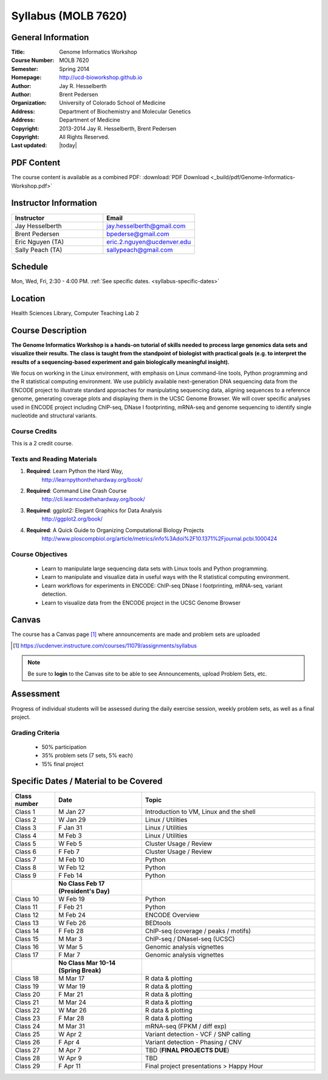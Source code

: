 ************************
  Syllabus (MOLB 7620)
************************

General Information
===================

:Title:         Genome Informatics Workshop
:Course Number: MOLB 7620
:Semester:      Spring 2014
:Homepage:      http://ucd-bioworkshop.github.io
:Author:        Jay R. Hesselberth
:Author:        Brent Pedersen
:Organization:  University of Colorado School of Medicine
:Address:       Department of Biochemistry and Molecular Genetics
:Address:       Department of Medicine
:Copyright:     2013-2014 Jay R. Hesselberth, Brent Pedersen
:Copyright:     All Rights Reserved.
:Last updated:  |today|

PDF Content
===========

The course content is available as a combined PDF: 
:download:`PDF Download <_build/pdf/Genome-Informatics-Workshop.pdf>`

Instructor Information
======================

.. list-table::
    :widths: 40 40
    :header-rows: 1

    * - Instructor
      - Email
    * - Jay Hesselberth             
      - jay.hesselberth@gmail.com
    * - Brent Pedersen
      - bpederse@gmail.com
    * - Eric Nguyen (TA)
      - eric.2.nguyen@ucdenver.edu
    * - Sally Peach (TA)
      - sallypeach@gmail.com

Schedule
========

Mon, Wed, Fri, 2:30 - 4:00 PM.
:ref:`See specific dates. <syllabus-specific-dates>`

Location
========

Health Sciences Library, Computer Teaching Lab 2

Course Description
==================

**The Genome Informatics Workshop is a hands-on tutorial of skills needed to
process large genomics data sets and visualize their results. The class
is taught from the standpoint of biologist with practical goals
(e.g. to interpret the results of a sequencing-based experiment and gain
biologically meaningful insight).**

We focus on working in the Linux environment, with emphasis on Linux
command-line tools, Python programming and the R statistical computing
environment. We use publicly available next-generation DNA sequencing data
from the ENCODE project to illustrate standard approaches for manipulating
sequencing data, aligning sequences to a reference genome, generating
coverage plots and displaying them in the UCSC Genome Browser. We will
cover specific analyses used in ENCODE project including ChIP-seq, DNase I
footprinting, mRNA-seq and genome sequencing to identify single nucleotide
and structural variants.

Course Credits
--------------

This is a 2 credit course.

Texts and Reading Materials
---------------------------

#. **Required**: Learn Python the Hard Way,
    http://learnpythonthehardway.org/book/

#. **Required**: Command Line Crash Course
    http://cli.learncodethehardway.org/book/

#. **Required**: ggplot2: Elegant Graphics for Data Analysis
    http://ggplot2.org/book/

#. **Required**: A Quick Guide to Organizing Computational Biology Projects
    http://www.ploscompbiol.org/article/metrics/info%3Adoi%2F10.1371%2Fjournal.pcbi.1000424

Course Objectives
-----------------

  - Learn to manipulate large sequencing data sets with Linux tools
    and Python programming.

  - Learn to manipulate and visualize data in useful ways with the
    R statistical computing environment.

  - Learn workflows for experiments in ENCODE: ChIP-seq DNase I
    footprinting, mRNA-seq, variant detection.

  - Learn to visualize data from the ENCODE project in the UCSC Genome
    Browser

Canvas 
======

The course has a Canvas page [#]_ where announcements are made and
problem sets are uploaded

.. [#] https://ucdenver.instructure.com/courses/11079/assignments/syllabus

.. note::

    Be sure to **login** to the Canvas site to be able to see Announcements,
    upload Problem Sets, etc.

Assessment
==========

Progress of individual students will be assessed during the daily exercise
session, weekly problem sets, as well as a final project.

Grading Criteria
----------------

 - 50% participation
 - 35% problem sets (7 sets, 5% each)
 - 15% final project

.. _syllabus-specific-dates:

Specific Dates / Material to be Covered
=======================================

.. list-table::
    :widths: 20 40 80
    :header-rows: 1

    * - Class number
      - Date
      - Topic
    * - Class 1
      - M Jan 27
      - Introduction to VM, Linux and the shell
    * - Class 2 
      - W Jan 29 
      - Linux / Utilities
    * - Class 3 
      - F Jan 31
      - Linux / Utilities
    * - Class 4 
      - M Feb 3
      - Linux / Utilities
    * - Class 5 
      - W Feb 5
      - Cluster Usage / Review
    * - Class 6 
      - F Feb 7
      - Cluster Usage / Review
    * - Class 7 
      - M Feb 10
      - Python
    * - Class 8 
      - W Feb 12
      - Python
    * - Class 9 
      - F Feb 14
      - Python 
    * -
      - **No Class Feb 17 (President's Day)**
      -
    * - Class 10 
      - W Feb 19
      - Python 
    * - Class 11 
      - F Feb 21
      - Python 
    * - Class 12
      - M Feb 24
      - ENCODE Overview
    * - Class 13 
      - W Feb 26
      - BEDtools  
    * - Class 14 
      - F Feb 28
      - ChIP-seq (coverage / peaks / motifs)
    * - Class 15 
      - M Mar 3
      - ChIP-seq / DNaseI-seq (UCSC)
    * - Class 16
      - W Mar 5
      - Genomic analysis vignettes 
    * - Class 17 
      - F Mar 7
      - Genomic analysis vignettes 
    * -
      - **No Class Mar 10-14 (Spring Break)**
      -
    * - Class 18
      - M Mar 17 
      - R data & plotting 
    * - Class 19
      - W Mar 19 
      - R data & plotting 
    * - Class 20
      - F Mar 21 
      - R data & plotting 
    * - Class 21
      - M Mar 24 
      - R data & plotting 
    * - Class 22
      - W Mar 26 
      - R data & plotting 
    * - Class 23
      - F Mar 28 
      - R data & plotting 
    * - Class 24
      - M Mar 31 
      - mRNA-seq (FPKM / diff exp)
    * - Class 25 
      - W Apr 2 
      - Variant detection - VCF / SNP calling 
    * - Class 26 
      - F Apr 4 
      - Variant detection - Phasing / CNV
    * - Class 27 
      - M Apr 7 
      - TBD (**FINAL PROJECTS DUE**)
    * - Class 28 
      - W Apr 9 
      - TBD
    * - Class 29 
      - F Apr 11 
      - Final project presentations > Happy Hour

.. raw:: pdf

    PageBreak
